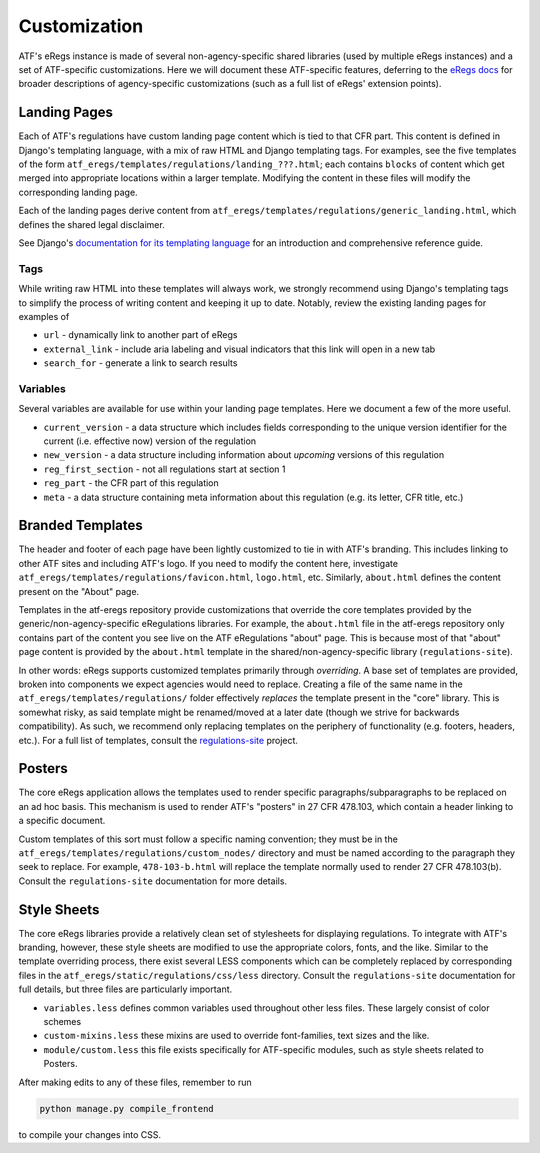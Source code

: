=============
Customization
=============

ATF's eRegs instance is made of several non-agency-specific shared libraries (used by multiple eRegs
instances) and a set of ATF-specific customizations. Here we will document
these ATF-specific features, deferring to the
`eRegs docs <https://eregs.github.io/>`_ for broader descriptions of
agency-specific customizations (such as a full list of eRegs' extension
points).

Landing Pages
=============
Each of ATF's regulations have custom landing page content which is tied to
that CFR part. This content is defined in Django's templating language, with a mix of raw HTML and Django templating tags. For examples, see the five templates
of the form ``atf_eregs/templates/regulations/landing_???.html``; each contains
``blocks`` of content which get merged into appropriate locations within a
larger template. Modifying the content in these files will modify the
corresponding landing page.

Each of the landing pages derive content from
``atf_eregs/templates/regulations/generic_landing.html``, which defines the
shared legal disclaimer.

See Django's
`documentation for its templating language <https://docs.djangoproject.com/en/1.9/topics/templates/#the-django-template-language>`_ for an introduction and comprehensive reference guide.

Tags
----
While writing raw HTML into these templates will always work, we strongly recommend using Django's
templating tags to simplify the process of writing content and keeping it up to date. Notably, review the
existing landing pages for examples of

* ``url`` - dynamically link to another part of eRegs
* ``external_link`` - include aria labeling and visual indicators that this
  link will open in a new tab
* ``search_for`` - generate a link to search results

Variables
---------
Several variables are available for use within your landing page templates.
Here we document a few of the more useful.

* ``current_version`` - a data structure which includes fields corresponding
  to the unique version identifier for the current (i.e. effective now)
  version of the regulation
* ``new_version`` - a data structure including information about `upcoming`
  versions of this regulation
* ``reg_first_section`` - not all regulations start at section 1
* ``reg_part`` - the CFR part of this regulation
* ``meta`` - a data structure containing meta information about this
  regulation (e.g. its letter, CFR title, etc.)

Branded Templates
=================
The header and footer of each page have been lightly customized to tie in with
ATF's branding. This includes linking to other ATF sites and including ATF's
logo. If you need to modify the content here,
investigate ``atf_eregs/templates/regulations/favicon.html``,
``logo.html``, etc. Similarly, ``about.html`` defines
the content present on the "About" page.

Templates in the atf-eregs repository provide customizations that override the core templates provided by the generic/non-agency-specific eRegulations libraries. For example, the ``about.html`` file in the atf-eregs repository only contains part of the content you see live on the ATF eRegulations "about" page. This is because most of that "about" page content is provided by the ``about.html`` template in the shared/non-agency-specific library (``regulations-site``).

In other words: eRegs supports customized templates primarily through `overriding`. A base set
of templates are provided, broken into components we expect agencies would
need to replace. Creating a file of the same name in the
``atf_eregs/templates/regulations/`` folder effectively `replaces` the
template present in the "core" library. This is somewhat risky, as said
template might be renamed/moved at a later date (though we strive for
backwards compatibility). As such, we recommend only replacing templates on
the periphery of functionality (e.g. footers, headers, etc.). For a full list
of templates, consult the
`regulations-site <https://github.com/18F/regulations-site>`_ project.

Posters
=======
The core eRegs application allows the templates used to render specific
paragraphs/subparagraphs to be replaced on an ad hoc basis. This mechanism is
used to render ATF's "posters" in 27 CFR 478.103, which contain a header
linking to a specific document.

Custom templates of this sort must follow a specific naming convention; they
must be in the ``atf_eregs/templates/regulations/custom_nodes/`` directory and
must be named according to the paragraph they seek to replace. For example,
``478-103-b.html`` will replace the template normally used to render 27 CFR
478.103(b). Consult the ``regulations-site`` documentation for more details.

Style Sheets
============
The core eRegs libraries provide a relatively clean set of stylesheets for
displaying regulations. To integrate with ATF's branding, however, these
style sheets are modified to use the appropriate colors, fonts, and the like.
Similar to the template overriding process, there exist several LESS
components which can be completely replaced by corresponding files in the
``atf_eregs/static/regulations/css/less`` directory. Consult the
``regulations-site`` documentation for full details, but three files are
particularly important.

* ``variables.less`` defines common variables used throughout other less
  files. These largely consist of color schemes
* ``custom-mixins.less`` these mixins are used to override font-families, text
  sizes and the like.
* ``module/custom.less`` this file exists specifically for ATF-specific
  modules, such as style sheets related to Posters.

After making edits to any of these files, remember to run

.. code-block:: bash

  python manage.py compile_frontend

to compile your changes into CSS.
